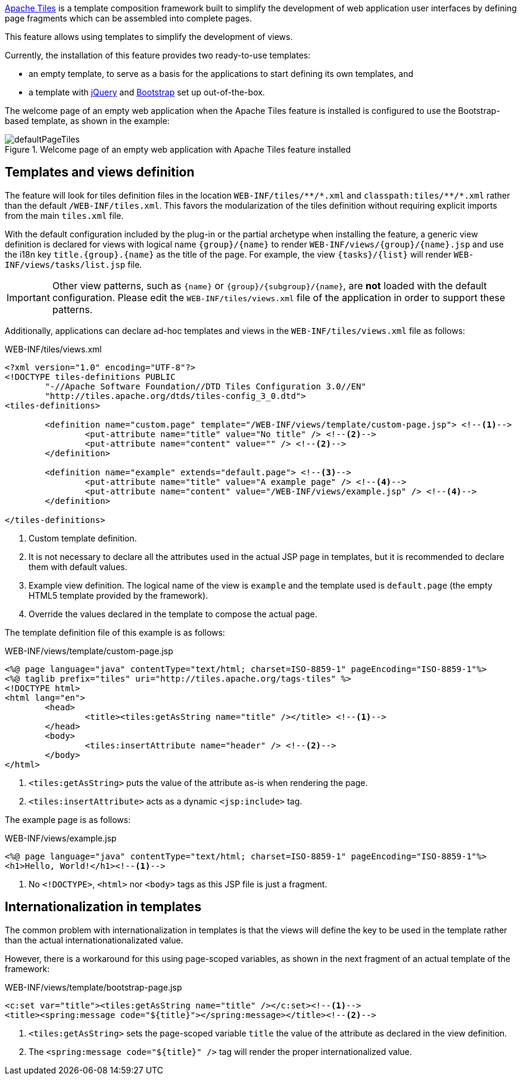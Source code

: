 
:fragment:

https://tiles.apache.org/[Apache Tiles] is a template composition framework built to simplify the development of web application user interfaces by defining page fragments which can be assembled into complete pages.

This feature allows using templates to simplify the development of views.

Currently, the installation of this feature provides two ready-to-use templates:

* an empty template, to serve as a basis for the applications to start defining its own templates, and

* a template with https://jquery.com/[jQuery] and http://getbootstrap.com/[Bootstrap] set up out-of-the-box.

The welcome page of an empty web application when the Apache Tiles feature is installed is configured to use the Bootstrap-based template, as shown in the example:

////
As example, we provide with the module an example page with all the webapp modules. You can check the difference when you add this module:

.Welcome page of an empty web application
image::altemista-cloudfwk-webapp-tiles-conf/defaultPage.png[align="center"]
////

.Welcome page of an empty web application with Apache Tiles feature installed
image::altemista-cloudfwk-webapp-tiles-conf/defaultPageTiles.png[align="center"]

== Templates and views definition

The feature will look for tiles definition files in the location `WEB-INF/tiles/{asterisk}{asterisk}/{asterisk}.xml` and `classpath:tiles/{asterisk}{asterisk}/{asterisk}.xml` rather than the default `/WEB-INF/tiles.xml`. This favors the modularization of the tiles definition without requiring explicit imports from the main `tiles.xml` file.

With the default configuration included by the plug-in or the partial archetype when installing the feature, a generic view definition is declared for views with logical name `{group}/{name}` to  render `WEB-INF/views/{group}/{name}.jsp` and use the i18n key `title.{group}.{name}` as the title of the page. For example, the view `{tasks}/{list}` will render `WEB-INF/views/tasks/list.jsp` file.

IMPORTANT: Other view patterns, such as `{name}` or `{group}/{subgroup}/{name}`, are *not* loaded with the default configuration. Please edit the `WEB-INF/tiles/views.xml` file of the application in order to support these patterns.

Additionally, applications can declare ad-hoc templates and views in the `WEB-INF/tiles/views.xml` file as follows:

[source,xml]
.WEB-INF/tiles/views.xml
----
<?xml version="1.0" encoding="UTF-8"?>
<!DOCTYPE tiles-definitions PUBLIC
	"-//Apache Software Foundation//DTD Tiles Configuration 3.0//EN"
	"http://tiles.apache.org/dtds/tiles-config_3_0.dtd">
<tiles-definitions>
	
	<definition name="custom.page" template="/WEB-INF/views/template/custom-page.jsp"> <!--1-->
		<put-attribute name="title" value="No title" /> <!--2-->
		<put-attribute name="content" value="" /> <!--2-->
	</definition>

	<definition name="example" extends="default.page"> <!--3-->
		<put-attribute name="title" value="A example page" /> <!--4-->
		<put-attribute name="content" value="/WEB-INF/views/example.jsp" /> <!--4-->
	</definition>

</tiles-definitions>
----
<1> Custom template definition.
<2> It is not necessary to declare all the attributes used in the actual JSP page in templates, but it is recommended to declare them with default values.
<3> Example view definition. The logical name of the view is `example` and the template used is `default.page` (the empty HTML5 template provided by the framework).
<4> Override the values declared in the template to compose the actual page.

The template definition file of this example is as follows:

[source,xml]
.WEB-INF/views/template/custom-page.jsp
----
<%@ page language="java" contentType="text/html; charset=ISO-8859-1" pageEncoding="ISO-8859-1"%>
<%@ taglib prefix="tiles" uri="http://tiles.apache.org/tags-tiles" %>
<!DOCTYPE html>
<html lang="en">
	<head>
		<title><tiles:getAsString name="title" /></title> <!--1-->
	</head>
	<body>
		<tiles:insertAttribute name="header" /> <!--2-->
	</body>
</html>
----
<1> `<tiles:getAsString>` puts the value of the attribute as-is when rendering the page.
<2> `<tiles:insertAttribute>` acts as a dynamic `<jsp:include>` tag.

The example page is as follows:

[source,xml]
.WEB-INF/views/example.jsp
----
<%@ page language="java" contentType="text/html; charset=ISO-8859-1" pageEncoding="ISO-8859-1"%>
<h1>Hello, World!</h1><!--1-->
----
<1> No `<!DOCTYPE>`, `<html>` nor `<body>` tags as this JSP file is just a fragment.

== Internationalization in templates

The common problem with internationalization in templates is that the views will define the key to be used in the template rather than the actual internationationalizated value.

However, there is a workaround for this using page-scoped variables, as shown in the next fragment of an actual template of the framework:

[source,xml]
.WEB-INF/views/template/bootstrap-page.jsp
----
<c:set var="title"><tiles:getAsString name="title" /></c:set><!--1-->
<title><spring:message code="${title}"></spring:message></title><!--2-->
----
<1> `<tiles:getAsString>` sets the page-scoped variable `title` the value of the attribute as declared in the view definition.
<2> The `<spring:message code="${title}" />` tag will render the proper internationalized value.

////
== Error pages

By default, include a controller to render custom error pages:

* /error/resourceNotFoundError
* /error/businessError
* /error/transactionTokenError
* /error/dataAccessError
* /error/systemError
////

